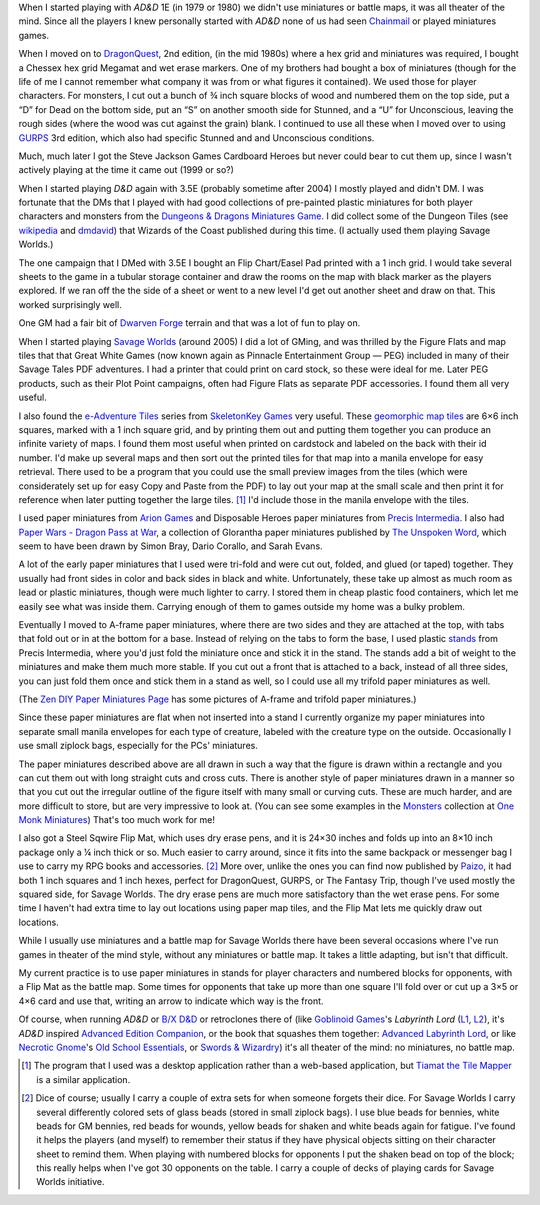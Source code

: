 .. title: Miniatures, battlemats, and terrain at my table
.. slug: miniatures-and-battlemaps-at-my-table
.. date: 2020-02-20 20:17:47 UTC-05:00
.. tags: rpg,miniatures,battlemaps,terrain
.. category: gaming
.. link: 
.. description: 
.. type: text

When I started playing with `AD&D` 1E (in 1979 or 1980) we didn't use
miniatures or battle maps, it was all theater of the mind.  Since all
the players I knew personally started with `AD&D` none of us had seen
Chainmail_ or played miniatures games.

.. _Chainmail: https://en.wikipedia.org/wiki/Chainmail_(game)

When I moved on to DragonQuest_, 2nd edition, (in the mid 1980s) where
a hex grid and miniatures was required, I bought a Chessex hex grid
Megamat and wet erase markers.  One of my brothers had bought a box of
miniatures (though for the life of me I cannot remember what company
it was from or what figures it contained).  We used those for player
characters.  For monsters, I cut out a bunch of ¾ inch square blocks
of wood and numbered them on the top side, put a “D” for Dead on the
bottom side, put an “S” on another smooth side for Stunned, and a “U”
for Unconscious, leaving the rough sides (where the wood was cut
against the grain) blank.  I continued to use all these when I moved
over to using GURPS_ 3rd edition, which also had specific Stunned and
and Unconscious conditions.

Much, much later I got the Steve Jackson Games Cardboard Heroes but
never could bear to cut them up, since I wasn't actively playing at
the time it came out (1999 or so?)

.. _DragonQuest: https://en.wikipedia.org/wiki/DragonQuest
.. _GURPS: https://en.wikipedia.org/wiki/GURPS

When I started playing `D&D` again with 3.5E (probably sometime
after 2004) I mostly played and didn't DM.  I was fortunate that the
DMs that I played with had good collections of pre-painted plastic
miniatures for both player characters and monsters from the
`Dungeons & Dragons Miniatures Game`_.  I did collect some of the Dungeon Tiles
(see wikipedia_ and dmdavid_) that Wizards of the Coast published
during this time. (I actually used them playing Savage Worlds.)

.. _`Dungeons & Dragons Miniatures Game`: https://en.wikipedia.org/wiki/Dungeons_%26_Dragons_Miniatures_Game
.. _wikipedia: https://en.wikipedia.org/wiki/Dungeon_Tiles
.. _dmdavid: https://dmdavid.com/tag/a-complete-list-and-gallery-of-dungeon-tiles-sets/

The one campaign that I DMed with 3.5E I bought an Flip Chart/Easel
Pad printed with a 1 inch grid.  I would take several sheets to the
game in a tubular storage container and draw the rooms on the map with
black marker as the players explored.  If we ran off the the side of a
sheet or went to a new level I'd get out another sheet and draw on
that.  This worked surprisingly well.

One GM had a fair bit of `Dwarven Forge`_ terrain and that was a lot
of fun to play on.

.. _`Dwarven Forge`: https://dwarvenforge.com/

When I started playing `Savage Worlds`_ (around 2005) I did a lot of
GMing, and was thrilled by the Figure Flats and map tiles that that
Great White Games (now known again as Pinnacle Entertainment Group —
PEG) included in many of their Savage Tales PDF adventures.  I had a
printer that could print on card stock, so these were ideal for
me.  Later PEG products, such as their Plot Point campaigns, often had
Figure Flats as separate PDF accessories.  I found them all very
useful.

.. _`Savage Worlds`:  https://en.wikipedia.org/wiki/Savage_Worlds

I also found the `e-Adventure Tiles`_ series from `SkeletonKey Games`_
very useful.  These `geomorphic map tiles`_ are 6×6 inch squares, marked
with a 1 inch square grid, and by printing them out and putting them
together you can produce an infinite variety of maps.  I found them
most useful when printed on cardstock and labeled on the back with
their id number.  I'd make up several maps and then sort out the
printed tiles for that map into a manila envelope for easy
retrieval. There used to be a program that you could use the small
preview images from the tiles (which were considerately set up for
easy Copy and Paste from the PDF) to lay out your map at the small
scale and then print it for reference when later putting together the
large tiles. [#tiamat]_ I'd include those in the manila envelope with
the tiles.

.. _`e-Adventure Tiles`: https://www.drivethrurpg.com/product/51074/eAdventure-Tiles-Introductory-Set
.. _`SkeletonKey Games`: https://www.drivethrurpg.com/browse/pub/80/SkeletonKey-Games
.. _`geomorphic map tiles`: https://wiki.roll20.net/Geomorphic_Map_Tiles

I used paper miniatures from `Arion Games`_ and Disposable Heroes
paper miniatures from `Precis Intermedia`_.  I also had `Paper Wars -
Dragon Pass at War`__, a collection of Glorantha paper miniatures
published by `The Unspoken Word`_, which seem to have been drawn by
Simon Bray, Dario Corallo, and Sarah Evans.

.. _`Arion Games`: https://www.drivethrurpg.com/browse/pub/667/Arion-Games
.. _`Precis Intermedia`: https://www.pigames.net/store/default.php?cPath=27
__ https://www.nobleknight.com/P/2147348073/Paper-Wars---Dragon-Pass-at-War
.. _`The Unspoken Word`: https://rpggeek.com/rpgpublisher/10024/unspoken-word
__ http://www.rpgobjects.com/index.php?c=tiamat

A lot of the early paper miniatures that I used were tri-fold and were
cut out, folded, and glued (or taped) together.  They usually had
front sides in color and back sides in black and white.
Unfortunately, these take up almost as much room as lead or plastic
miniatures, though were much lighter to carry.  I stored them in cheap
plastic food containers, which let me easily see what was inside them.
Carrying enough of them to games outside my home was a bulky problem.

Eventually I moved to A-frame paper miniatures, where there are two
sides and they are attached at the top, with tabs that fold out or in
at the bottom for a base.  Instead of relying on the tabs to form the
base, I used plastic stands_ from Precis Intermedia, where you'd just
fold the miniature once and stick it in the stand.  The stands add a bit
of weight to the miniatures and make them much more stable.  If you
cut out a front that is attached to a back, instead of all three
sides, you can just fold them once and stick them in a stand as well,
so I could use all my trifold paper miniatures as well.

.. _stands: https://www.pigames.net/store/default.php?cPath=27_96

(The `Zen DIY Paper Miniatures Page`_ has some pictures of A-frame and
trifold paper miniatures.)

.. _`Zen DIY Paper Miniatures Page`: http://zenseeker.net/PaperMiniatures/DIY.htm

Since these paper miniatures are flat when not inserted into a stand I
currently organize my paper miniatures into separate small manila
envelopes for each type of creature, labeled with the creature type on
the outside.  Occasionally I use small ziplock bags, especially for
the PCs' miniatures.

The paper miniatures described above are all drawn in such a way that
the figure is drawn within a rectangle and you can cut them out with
long straight cuts and cross cuts.  There is another style of paper
miniatures drawn in a manner so that you cut out the irregular outline
of the figure itself with many small or curving cuts.  These are much
harder, and are more difficult to store, but are very impressive to
look at.  (You can see some examples in the Monsters_ collection at
`One Monk Miniatures`_)  That's too much work for me!

.. _Monsters: http://onemonk.com/monsters.html
.. _`One Monk Miniatures`: http://onemonk.com/

I also got a Steel Sqwire Flip Mat, which uses dry erase pens, and it
is 24×30 inches and folds up into an 8×10 inch package only a ¼ inch
thick or so.  Much easier to carry around, since it fits into the same
backpack or messenger bag I use to carry my RPG books and
accessories. [#accessories]_ More over, unlike the ones you can find
now published by Paizo_, it had both 1 inch squares and 1 inch hexes,
perfect for DragonQuest, GURPS, or The Fantasy Trip, though I've used
mostly the squared side, for Savage Worlds.  The dry erase pens are
much more satisfactory than the wet erase pens.  For some time I
haven't had extra time to lay out locations using paper map tiles, and
the Flip Mat lets me quickly draw out locations.

.. _Paizo: https://paizo.com/products/btpy8oto?GameMastery-FlipMat-Basic

While I usually use miniatures and a battle map for Savage Worlds
there have been several occasions where I've run games in theater of
the mind style, without any miniatures or battle map.  It takes a
little adapting, but isn't that difficult.

My current practice is to use paper miniatures in stands for player
characters and numbered blocks for opponents, with a Flip Mat as the
battle map.  Some times for opponents that take up more than one
square I'll fold over or cut up a 3×5 or 4×6 card and use that,
writing an arrow to indicate which way is the front.

Of course, when running `AD&D` or `B/X D&D`_ or retroclones there of
(like `Goblinoid Games`_'s `Labyrinth Lord` (L1_, L2_), it's `AD&D`
inspired `Advanced Edition Companion`_, or the book that squashes them
together: `Advanced Labyrinth Lord`_, or like `Necrotic Gnome`_'s `Old
School Essentials`_, or `Swords & Wizardry`_) it's all theater of the
mind: no miniatures, no battle map.

.. _`B/X D&D`: https://en.wikipedia.org/wiki/Dungeons_%26_Dragons_Basic_Set#1981_revision
.. _`Goblinoid Games`: http://goblinoidgames.com/
.. _L1: https://en.wikipedia.org/wiki/Labyrinth_Lord
.. _L2: https://www.drivethrurpg.com/browse/pub/760/Goblinoid-Games/subcategory/2033_6311/Labyrinth-Lord
.. _`Advanced Edition Companion`: https://www.drivethrurpg.com/product/78523/Advanced-Edition-Companion-Labyrinth-Lord?cPath=2033_6311
.. _`Advanced Edition Companion`: https://www.drivethrurpg.com/product/78523/Advanced-Edition-Companion-Labyrinth-Lord?cPath=2033_6311
.. _`Advanced Labyrinth Lord`: https://www.drivethrurpg.com/product/259983/Advanced-Labyrinth-Lord-Dragon-Cover?cPath=2033_6311
.. _`Necrotic Gnome`: https://necroticgnome.com/
.. _`Old School Essentials`: https://necroticgnome.com/collections/old-school-essentials
.. _`Swords & Wizardry`: https://froggodgames.com/product/swords-wizardry-complete-rulebook/

.. [#tiamat]
   The program that I used was a desktop application rather
   than a web-based application, but `Tiamat the Tile Mapper`__ is a
   similar application.

.. [#accessories] Dice of course; usually I carry a couple of extra
   sets for when someone forgets their dice.  For Savage Worlds I
   carry several differently colored sets of glass beads (stored in
   small ziplock bags). I use blue beads for bennies, white beads for
   GM bennies, red beads for wounds, yellow beads for shaken and white
   beads again for fatigue.  I've found it helps the players (and
   myself) to remember their status if they have physical objects
   sitting on their character sheet to remind them.  When playing with
   numbered blocks for opponents I put the shaken bead on top of the
   block; this really helps when I've got 30 opponents on the table.
   I carry a couple of decks of playing cards for Savage Worlds
   initiative.
